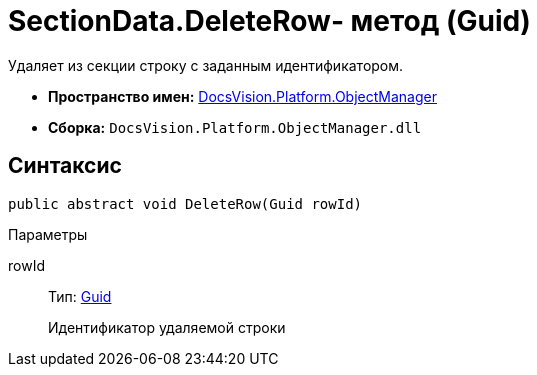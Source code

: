 = SectionData.DeleteRow- метод (Guid)

Удаляет из секции строку с заданным идентификатором.

* *Пространство имен:* xref:api/DocsVision/Platform/ObjectManager/ObjectManager_NS.adoc[DocsVision.Platform.ObjectManager]
* *Сборка:* `DocsVision.Platform.ObjectManager.dll`

== Синтаксис

[source,csharp]
----
public abstract void DeleteRow(Guid rowId)
----

Параметры

rowId::
Тип: http://msdn.microsoft.com/ru-ru/library/system.guid.aspx[Guid]
+
Идентификатор удаляемой строки
